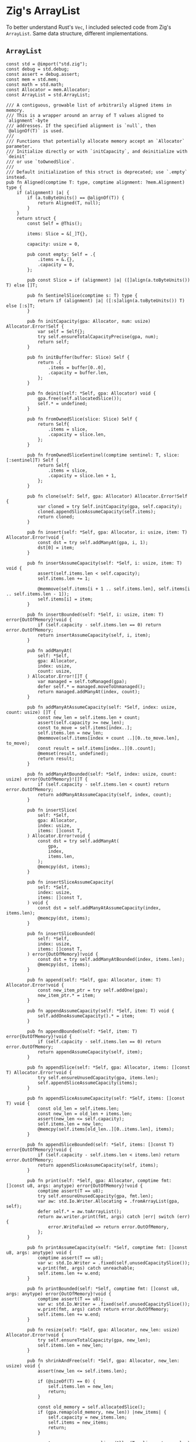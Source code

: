 * Zig's ArrayList

To better understand Rust's ~Vec~, I included selected code from Zig's ~ArrayList~.
Same data structure, different implementations.

** ~ArrayList~

#+begin_src zig
  const std = @import("std.zig");
  const debug = std.debug;
  const assert = debug.assert;
  const mem = std.mem;
  const math = std.math;
  const Allocator = mem.Allocator;
  const ArrayList = std.ArrayList;

  /// A contiguous, growable list of arbitrarily aligned items in memory.
  /// This is a wrapper around an array of T values aligned to `alignment`-byte
  /// addresses. If the specified alignment is `null`, then `@alignOf(T)` is used.
  ///
  /// Functions that potentially allocate memory accept an `Allocator` parameter.
  /// Initialize directly or with `initCapacity`, and deinitialize with `deinit`
  /// or use `toOwnedSlice`.
  ///
  /// Default initialization of this struct is deprecated; use `.empty` instead.
  pub fn Aligned(comptime T: type, comptime alignment: ?mem.Alignment) type {
      if (alignment) |a| {
          if (a.toByteUnits() == @alignOf(T)) {
              return Aligned(T, null);
          }
      }
      return struct {
          const Self = @This();

          items: Slice = &[_]T{},

          capacity: usize = 0,

          pub const empty: Self = .{
              .items = &.{},
              .capacity = 0,
          };

          pub const Slice = if (alignment) |a| ([]align(a.toByteUnits()) T) else []T;

          pub fn SentinelSlice(comptime s: T) type {
              return if (alignment) |a| ([:s]align(a.toByteUnits()) T) else [:s]T;
          }

          pub fn initCapacity(gpa: Allocator, num: usize) Allocator.Error!Self {
              var self = Self{};
              try self.ensureTotalCapacityPrecise(gpa, num);
              return self;
          }

          pub fn initBuffer(buffer: Slice) Self {
              return .{
                  .items = buffer[0..0],
                  .capacity = buffer.len,
              };
          }

          pub fn deinit(self: *Self, gpa: Allocator) void {
              gpa.free(self.allocatedSlice());
              self.* = undefined;
          }

          pub fn fromOwnedSlice(slice: Slice) Self {
              return Self{
                  .items = slice,
                  .capacity = slice.len,
              };
          }

          pub fn fromOwnedSliceSentinel(comptime sentinel: T, slice: [:sentinel]T) Self {
              return Self{
                  .items = slice,
                  .capacity = slice.len + 1,
              };
          }

          pub fn clone(self: Self, gpa: Allocator) Allocator.Error!Self {
              var cloned = try Self.initCapacity(gpa, self.capacity);
              cloned.appendSliceAssumeCapacity(self.items);
              return cloned;
          }

          pub fn insert(self: *Self, gpa: Allocator, i: usize, item: T) Allocator.Error!void {
              const dst = try self.addManyAt(gpa, i, 1);
              dst[0] = item;
          }

          pub fn insertAssumeCapacity(self: *Self, i: usize, item: T) void {
              assert(self.items.len < self.capacity);
              self.items.len += 1;

              @memmove(self.items[i + 1 .. self.items.len], self.items[i .. self.items.len - 1]);
              self.items[i] = item;
          }

          pub fn insertBounded(self: *Self, i: usize, item: T) error{OutOfMemory}!void {
              if (self.capacity - self.items.len == 0) return error.OutOfMemory;
              return insertAssumeCapacity(self, i, item);
          }

          pub fn addManyAt(
              self: *Self,
              gpa: Allocator,
              index: usize,
              count: usize,
          ) Allocator.Error![]T {
              var managed = self.toManaged(gpa);
              defer self.* = managed.moveToUnmanaged();
              return managed.addManyAt(index, count);
          }

          pub fn addManyAtAssumeCapacity(self: *Self, index: usize, count: usize) []T {
              const new_len = self.items.len + count;
              assert(self.capacity >= new_len);
              const to_move = self.items[index..];
              self.items.len = new_len;
              @memmove(self.items[index + count ..][0..to_move.len], to_move);
              const result = self.items[index..][0..count];
              @memset(result, undefined);
              return result;
          }

          pub fn addManyAtBounded(self: *Self, index: usize, count: usize) error{OutOfMemory}![]T {
              if (self.capacity - self.items.len < count) return error.OutOfMemory;
              return addManyAtAssumeCapacity(self, index, count);
          }

          pub fn insertSlice(
              self: *Self,
              gpa: Allocator,
              index: usize,
              items: []const T,
          ) Allocator.Error!void {
              const dst = try self.addManyAt(
                  gpa,
                  index,
                  items.len,
              );
              @memcpy(dst, items);
          }

          pub fn insertSliceAssumeCapacity(
              self: *Self,
              index: usize,
              items: []const T,
          ) void {
              const dst = self.addManyAtAssumeCapacity(index, items.len);
              @memcpy(dst, items);
          }

          pub fn insertSliceBounded(
              self: *Self,
              index: usize,
              items: []const T,
          ) error{OutOfMemory}!void {
              const dst = try self.addManyAtBounded(index, items.len);
              @memcpy(dst, items);
          }

          pub fn append(self: *Self, gpa: Allocator, item: T) Allocator.Error!void {
              const new_item_ptr = try self.addOne(gpa);
              new_item_ptr.* = item;
          }

          pub fn appendAssumeCapacity(self: *Self, item: T) void {
              self.addOneAssumeCapacity().* = item;
          }

          pub fn appendBounded(self: *Self, item: T) error{OutOfMemory}!void {
              if (self.capacity - self.items.len == 0) return error.OutOfMemory;
              return appendAssumeCapacity(self, item);
          }

          pub fn appendSlice(self: *Self, gpa: Allocator, items: []const T) Allocator.Error!void {
              try self.ensureUnusedCapacity(gpa, items.len);
              self.appendSliceAssumeCapacity(items);
          }

          pub fn appendSliceAssumeCapacity(self: *Self, items: []const T) void {
              const old_len = self.items.len;
              const new_len = old_len + items.len;
              assert(new_len <= self.capacity);
              self.items.len = new_len;
              @memcpy(self.items[old_len..][0..items.len], items);
          }

          pub fn appendSliceBounded(self: *Self, items: []const T) error{OutOfMemory}!void {
              if (self.capacity - self.items.len < items.len) return error.OutOfMemory;
              return appendSliceAssumeCapacity(self, items);
          }

          pub fn print(self: *Self, gpa: Allocator, comptime fmt: []const u8, args: anytype) error{OutOfMemory}!void {
              comptime assert(T == u8);
              try self.ensureUnusedCapacity(gpa, fmt.len);
              var aw: std.Io.Writer.Allocating = .fromArrayList(gpa, self);
              defer self.* = aw.toArrayList();
              return aw.writer.print(fmt, args) catch |err| switch (err) {
                  error.WriteFailed => return error.OutOfMemory,
              };
          }

          pub fn printAssumeCapacity(self: *Self, comptime fmt: []const u8, args: anytype) void {
              comptime assert(T == u8);
              var w: std.Io.Writer = .fixed(self.unusedCapacitySlice());
              w.print(fmt, args) catch unreachable;
              self.items.len += w.end;
          }

          pub fn printBounded(self: *Self, comptime fmt: []const u8, args: anytype) error{OutOfMemory}!void {
              comptime assert(T == u8);
              var w: std.Io.Writer = .fixed(self.unusedCapacitySlice());
              w.print(fmt, args) catch return error.OutOfMemory;
              self.items.len += w.end;
          }

          pub fn resize(self: *Self, gpa: Allocator, new_len: usize) Allocator.Error!void {
              try self.ensureTotalCapacity(gpa, new_len);
              self.items.len = new_len;
          }

          pub fn shrinkAndFree(self: *Self, gpa: Allocator, new_len: usize) void {
              assert(new_len <= self.items.len);

              if (@sizeOf(T) == 0) {
                  self.items.len = new_len;
                  return;
              }

              const old_memory = self.allocatedSlice();
              if (gpa.remap(old_memory, new_len)) |new_items| {
                  self.capacity = new_items.len;
                  self.items = new_items;
                  return;
              }

              const new_memory = gpa.alignedAlloc(T, alignment, new_len) catch |e| switch (e) {
                  error.OutOfMemory => {
                      // No problem, capacity is still correct then.
                      self.items.len = new_len;
                      return;
                  },
              };

              @memcpy(new_memory, self.items[0..new_len]);
              gpa.free(old_memory);
              self.items = new_memory;
              self.capacity = new_memory.len;
          }

          pub fn shrinkRetainingCapacity(self: *Self, new_len: usize) void {
              assert(new_len <= self.items.len);
              self.items.len = new_len;
          }

          pub fn clearRetainingCapacity(self: *Self) void {
              self.items.len = 0;
          }

          pub fn clearAndFree(self: *Self, gpa: Allocator) void {
              gpa.free(self.allocatedSlice());
              self.items.len = 0;
              self.capacity = 0;
          }

          pub fn ensureTotalCapacity(self: *Self, gpa: Allocator, new_capacity: usize) Allocator.Error!void {
              if (self.capacity >= new_capacity) return;
              return self.ensureTotalCapacityPrecise(gpa, growCapacity(self.capacity, new_capacity));
          }

          pub fn ensureTotalCapacityPrecise(self: *Self, gpa: Allocator, new_capacity: usize) Allocator.Error!void {
              if (@sizeOf(T) == 0) {
                  self.capacity = math.maxInt(usize);
                  return;
              }

              if (self.capacity >= new_capacity) return;

              const old_memory = self.allocatedSlice();
              if (gpa.remap(old_memory, new_capacity)) |new_memory| {
                  self.items.ptr = new_memory.ptr;
                  self.capacity = new_memory.len;
              } else {
                  const new_memory = try gpa.alignedAlloc(T, alignment, new_capacity);
                  @memcpy(new_memory[0..self.items.len], self.items);
                  gpa.free(old_memory);
                  self.items.ptr = new_memory.ptr;
                  self.capacity = new_memory.len;
              }
          }

          pub fn ensureUnusedCapacity(
              self: *Self,
              gpa: Allocator,
              additional_count: usize,
          ) Allocator.Error!void {
              return self.ensureTotalCapacity(gpa, try addOrOom(self.items.len, additional_count));
          }

          pub fn expandToCapacity(self: *Self) void {
              self.items.len = self.capacity;
          }

          pub fn addOne(self: *Self, gpa: Allocator) Allocator.Error!*T {
              // This can never overflow because `self.items` can never occupy the whole address space
              const newlen = self.items.len + 1;
              try self.ensureTotalCapacity(gpa, newlen);
              return self.addOneAssumeCapacity();
          }

          pub fn addOneAssumeCapacity(self: *Self) *T {
              assert(self.items.len < self.capacity);

              self.items.len += 1;
              return &self.items[self.items.len - 1];
          }

          pub fn addOneBounded(self: *Self) error{OutOfMemory}!*T {
              if (self.capacity - self.items.len < 1) return error.OutOfMemory;
              return addOneAssumeCapacity(self);
          }

          pub fn addManyAsArray(self: *Self, gpa: Allocator, comptime n: usize) Allocator.Error!*[n]T {
              const prev_len = self.items.len;
              try self.resize(gpa, try addOrOom(self.items.len, n));
              return self.items[prev_len..][0..n];
          }

          pub fn addManyAsArrayAssumeCapacity(self: *Self, comptime n: usize) *[n]T {
              assert(self.items.len + n <= self.capacity);
              const prev_len = self.items.len;
              self.items.len += n;
              return self.items[prev_len..][0..n];
          }

          pub fn addManyAsArrayBounded(self: *Self, comptime n: usize) error{OutOfMemory}!*[n]T {
              if (self.capacity - self.items.len < n) return error.OutOfMemory;
              return addManyAsArrayAssumeCapacity(self, n);
          }

          pub fn pop(self: *Self) ?T {
              if (self.items.len == 0) return null;
              const val = self.items[self.items.len - 1];
              self.items.len -= 1;
              return val;
          }

          pub fn allocatedSlice(self: Self) Slice {
              return self.items.ptr[0..self.capacity];
          }

          pub fn unusedCapacitySlice(self: Self) []T {
              return self.allocatedSlice()[self.items.len..];
          }

          pub fn getLast(self: Self) T {
              const val = self.items[self.items.len - 1];
              return val;
          }

          pub fn getLastOrNull(self: Self) ?T {
              if (self.items.len == 0) return null;
              return self.getLast();
          }

          const init_capacity = @as(comptime_int, @max(1, std.atomic.cache_line / @sizeOf(T)));

          pub fn growCapacity(current: usize, minimum: usize) usize {
              var new = current;
              while (true) {
                  new +|= new / 2 + init_capacity;
                  if (new >= minimum)
                      return new;
              }
          }
      };
  }

  fn addOrOom(a: usize, b: usize) error{OutOfMemory}!usize {
      const result, const overflow = @addWithOverflow(a, b);
      if (overflow != 0) return error.OutOfMemory;
      return result;
  }
#+end_src


** Allocator Interface

#+begin_src zig
  /// The type erased pointer to the allocator implementation.
  ///
  /// Any comparison of this field may result in illegal behavior, since it may
  /// be set to `undefined` in cases where the allocator implementation does not
  /// have any associated state.
  ptr: *anyopaque,
  vtable: *const VTable,

  pub const VTable = struct {
      /// Return a pointer to `len` bytes with specified `alignment`, or return
      /// `null` indicating the allocation failed.
      ///
      /// `ret_addr` is optionally provided as the first return address of the
      /// allocation call stack. If the value is `0` it means no return address
      /// has been provided.
      alloc: *const fn (*anyopaque, len: usize, alignment: Alignment, ret_addr: usize) ?[*]u8,

      /// Attempt to expand or shrink memory in place.
      ///
      /// `memory.len` must equal the length requested from the most recent
      /// successful call to `alloc`, `resize`, or `remap`. `alignment` must
      /// equal the same value that was passed as the `alignment` parameter to
      /// the original `alloc` call.
      ///
      /// A result of `true` indicates the resize was successful and the
      /// allocation now has the same address but a size of `new_len`. `false`
      /// indicates the resize could not be completed without moving the
      /// allocation to a different address.
      ///
      /// `new_len` must be greater than zero.
      ///
      /// `ret_addr` is optionally provided as the first return address of the
      /// allocation call stack. If the value is `0` it means no return address
      /// has been provided.
      resize: *const fn (*anyopaque, memory: []u8, alignment: Alignment, new_len: usize, ret_addr: usize) bool,

      /// Attempt to expand or shrink memory, allowing relocation.
      ///
      /// `memory.len` must equal the length requested from the most recent
      /// successful call to `alloc`, `resize`, or `remap`. `alignment` must
      /// equal the same value that was passed as the `alignment` parameter to
      /// the original `alloc` call.
      ///
      /// A non-`null` return value indicates the resize was successful. The
      /// allocation may have same address, or may have been relocated. In either
      /// case, the allocation now has size of `new_len`. A `null` return value
      /// indicates that the resize would be equivalent to allocating new memory,
      /// copying the bytes from the old memory, and then freeing the old memory.
      /// In such case, it is more efficient for the caller to perform the copy.
      ///
      /// `new_len` must be greater than zero.
      ///
      /// `ret_addr` is optionally provided as the first return address of the
      /// allocation call stack. If the value is `0` it means no return address
      /// has been provided.
      remap: *const fn (*anyopaque, memory: []u8, alignment: Alignment, new_len: usize, ret_addr: usize) ?[*]u8,

      /// Free and invalidate a region of memory.
      ///
      /// `memory.len` must equal the length requested from the most recent
      /// successful call to `alloc`, `resize`, or `remap`. `alignment` must
      /// equal the same value that was passed as the `alignment` parameter to
      /// the original `alloc` call.
      ///
      /// `ret_addr` is optionally provided as the first return address of the
      /// allocation call stack. If the value is `0` it means no return address
      /// has been provided.
      free: *const fn (*anyopaque, memory: []u8, alignment: Alignment, ret_addr: usize) void,
  };
#+end_src
